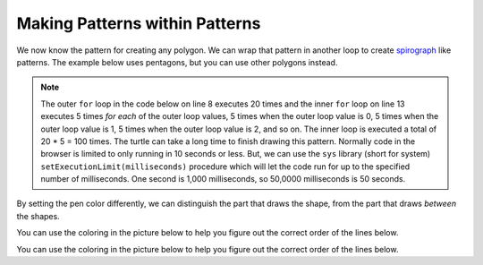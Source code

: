 ..  Copyright (C)  Mark Guzdial, Barbara Ericson, Briana Morrison
    Permission is granted to copy, distribute and/or modify this document
    under the terms of the GNU Free Documentation License, Version 1.3 or
    any later version published by the Free Software Foundation; with
    Invariant Sections being Forward, Prefaces, and Contributor List,
    no Front-Cover Texts, and no Back-Cover Texts.  A copy of the license
    is included in the section entitled "GNU Free Documentation License".

.. |bigteachernote| image:: Figures/apple.jpg
    :width: 50px
    :align: top
    :alt: teacher note

.. 	qnum::
	:start: 1
	:prefix: csp-10-3-

Making Patterns within Patterns
===============================

We now know the pattern for creating any polygon.  We can wrap that pattern in another loop to create `spirograph <http://en.wikipedia.org/wiki/Spirograph>`_ like patterns.  The example below uses pentagons, but you can use other polygons instead.

..	index::
	  pair: for loops; nested
	  single: setExecutionLimit

.. note::
   The outer ``for`` loop in the code below on line 8 executes 20 times and the inner ``for`` loop on line 13 executes 5 times *for each* of the outer loop values, 5 times when the outer loop value is 0, 5 times when the outer loop value is 1, 5 times when the outer loop value is 2, and so on.  The inner loop is executed a total of 20 * 5 = 100 times.  The turtle can take a long time to finish drawing this pattern.  Normally code in the browser is limited to only running in 10 seconds or less.  But, we can use the ``sys`` library (short for system) ``setExecutionLimit(milliseconds)`` procedure which will let the code run for up to the specified number of milliseconds.  One second is 1,000 milliseconds, so 50,0000 milliseconds is 50 seconds.

.. activecode:: Turtle_Spirograph1
    :tour_1: "Lines of code"; 1-2: tr3-1-line1-2; 3: tr3-1-line3; 4: tr3-1-line4; 5: tr3-1-line5; 6: tr3-1-line6; 8: tr3-1-line8; 9: tr3-1-line9; 10: tr3-1-line10; 13: tr3-1-line13; 14: tr3-1-line14; 15: tr3-1-line15;
    :nocodelens:

    Run the code to see what it draws.
    ~~~~
    from turtle import *     # use the turtle library
    from sys import *        # use the system library
    setExecutionLimit(50000) # let this take up to 50 seconds
    space = Screen()         # create a turtle space
    zoe = Turtle()           # create a turtle named zoe
    zoe.setheading(90)       # point due north

    # This part makes the circle
    for repeats in range(20):     # draw the pattern 20 times
      	zoe.forward(10)           # Offset the shapes a bit
      	zoe.right(18)             # And turn each one a bit

      	# This part makes a pentagon
      	for sides in range(5):    # repeat 5 times
      	    zoe.forward(50)       # move forward by 50 unit
      	    zoe.right(72)         # turn by 72 degrees

By setting the pen color differently, we can distinguish the part that draws the shape, from the part that draws *between* the shapes.

.. activecode:: Turtle_Spirograph2
    :tour_1: "Lines of code"; 1-2: tr3-1-line1-2; 3: tr3-1-line3; 4: tr3-1-line4; 5: tr3-1-line5; 6: tr3-1-line6; 8: tr3-1-line8; 9: ts2-line9; 10: ts2-line10; 11: ts2-line11; 12: ts2-line12; 15: ts2-line15; 16: ts2-line16; 17: ts2-line17;
    :nocodelens:

    Run the code to see what it draws.
    ~~~~
    from turtle import *     # use the turtle library
    from sys import *        # use the system library
    setExecutionLimit(50000) # let this take up to 50 seconds
    space = Screen()         # create a turtle space
    zoe = Turtle()           # create a turtle named zoe
    zoe.setheading(90)       # point zoe due north

    # This part makes the circle
    for repeats in range(20):   # 20 times to draw the pattern
      	zoe.color("green")      # set the color to green
      	zoe.forward(10)           # Offset the shapes a bit
      	zoe.right(18)             # And turn each one a bit
      	zoe.color("red")          # set the color to red

     	# This part makes a pentagon
      	for sides in range(5):    # repeat 5 times
            zoe.forward(50)         # move forward 50 units
            zoe.right(72)           # turn by 72 degrees

You can use the coloring in the picture below to help you figure out the correct order of the lines below.

.. parsonsprob:: turtle_3_1_Turtle_Spiro
   :numbered: left
   :adaptive:

   There is a way of arranging the statements below such that this image is created. The turtle will draw many triangles.  Move the needed pieces of the program from the left into the space on the right.  Indent lines as needed.

   .. image:: Figures/BlueTrianglesRedCircle.png
      :width: 200px
      :align: center
   -----
   from turtle import *
   from sys import *
   setExecutionLimit(50000)
   =====
   wn = Screen()
   mateo = Turtle()
   mateo.setheading(90)
   =====
   for repeats in range(20):
   =====
   for repeats in range(20) #distractor
   =====
       mateo.color("red")
       mateo.forward(10)
       mateo.left(18)
   =====
       mateo.color("red")
       mateo.forward(10)
       mateo.left(12) #distractor
   =====
       for sides in range(3):
       =====
       for sides in range(4): #distractor
   =====
           mateo.color("blue")
           mateo.forward(50)
           mateo.right(120)


You can use the coloring in the picture below to help you figure out the correct order of the lines below.

.. parsonsprob:: turtle_3_2_Turtle_Spiro_Blue_Red
   :numbered: left
   :adaptive:

   There is a way of arranging the statements below such that this image is created. The turtle will draw many triangles. Move the needed pieces of the program from the left into the space on the right.  Indent lines as needed.

   .. image:: Figures/RedTrianglesBlueCircle.png
      :width: 200px
      :align: center
   -----
   from turtle import *
   from sys import *
   setExecutionLimit(50000)
   =====
   wn = Screen()
   mateo = Turtle()
   mateo.setheading(90)
   =====
   for repeats in range(20):
   =====
   for repeats in range(20) #distractor
   =====
       mateo.color("blue")
       mateo.forward(10)
       mateo.left(18)

   =====
       for sides in range(3):
   =====
       for sides in range(3) #distractor
   =====
           mateo.color("red")
           mateo.forward(50)
           mateo.right(120)
   =====
           mateo.color("red")
           mateo.forward(50)
           mateo.right(60) #distractor



.. activecode:: Turtle_Nested_Error1
    :nocodelens:

    The following example has 4 errors.  Can you fix the errors so that the code compiles and runs?
    ~~~~
    from turtle import *    # use the turtle library
    from sys import *
    setExecutionLimit(50000)

    wn = screen()
    mateo = Turtle()
    mateo.setheading(90)

    for repeats in range(20)
        mateo.color("red")
        mateo.forward(10)
        mateo.left(18)

        for sides in range(3):
            mateo.Color("blue")
            mateo.forward(50)
            mateo.Right(120)



.. activecode:: Turtle_Nested_Error2
    :nocodelens:

    The following example has 4 errors.  Can you fix the errors so that the code compiles and runs?
    ~~~~
    from turtle import *    # use the turtle library
    from sys import *
    setExecutionLimit(50000)

    wn = screen()
    mateo = turtle()
    mateo.setheading(90)

    for repeats in range(20):
        mateo.color("red")
        mateo.forward(10)
        mateo.left(18)

        for sides in range(3)
            mateo.color("blue")
            mateo.Forward(50)
            mateo.right(120)

